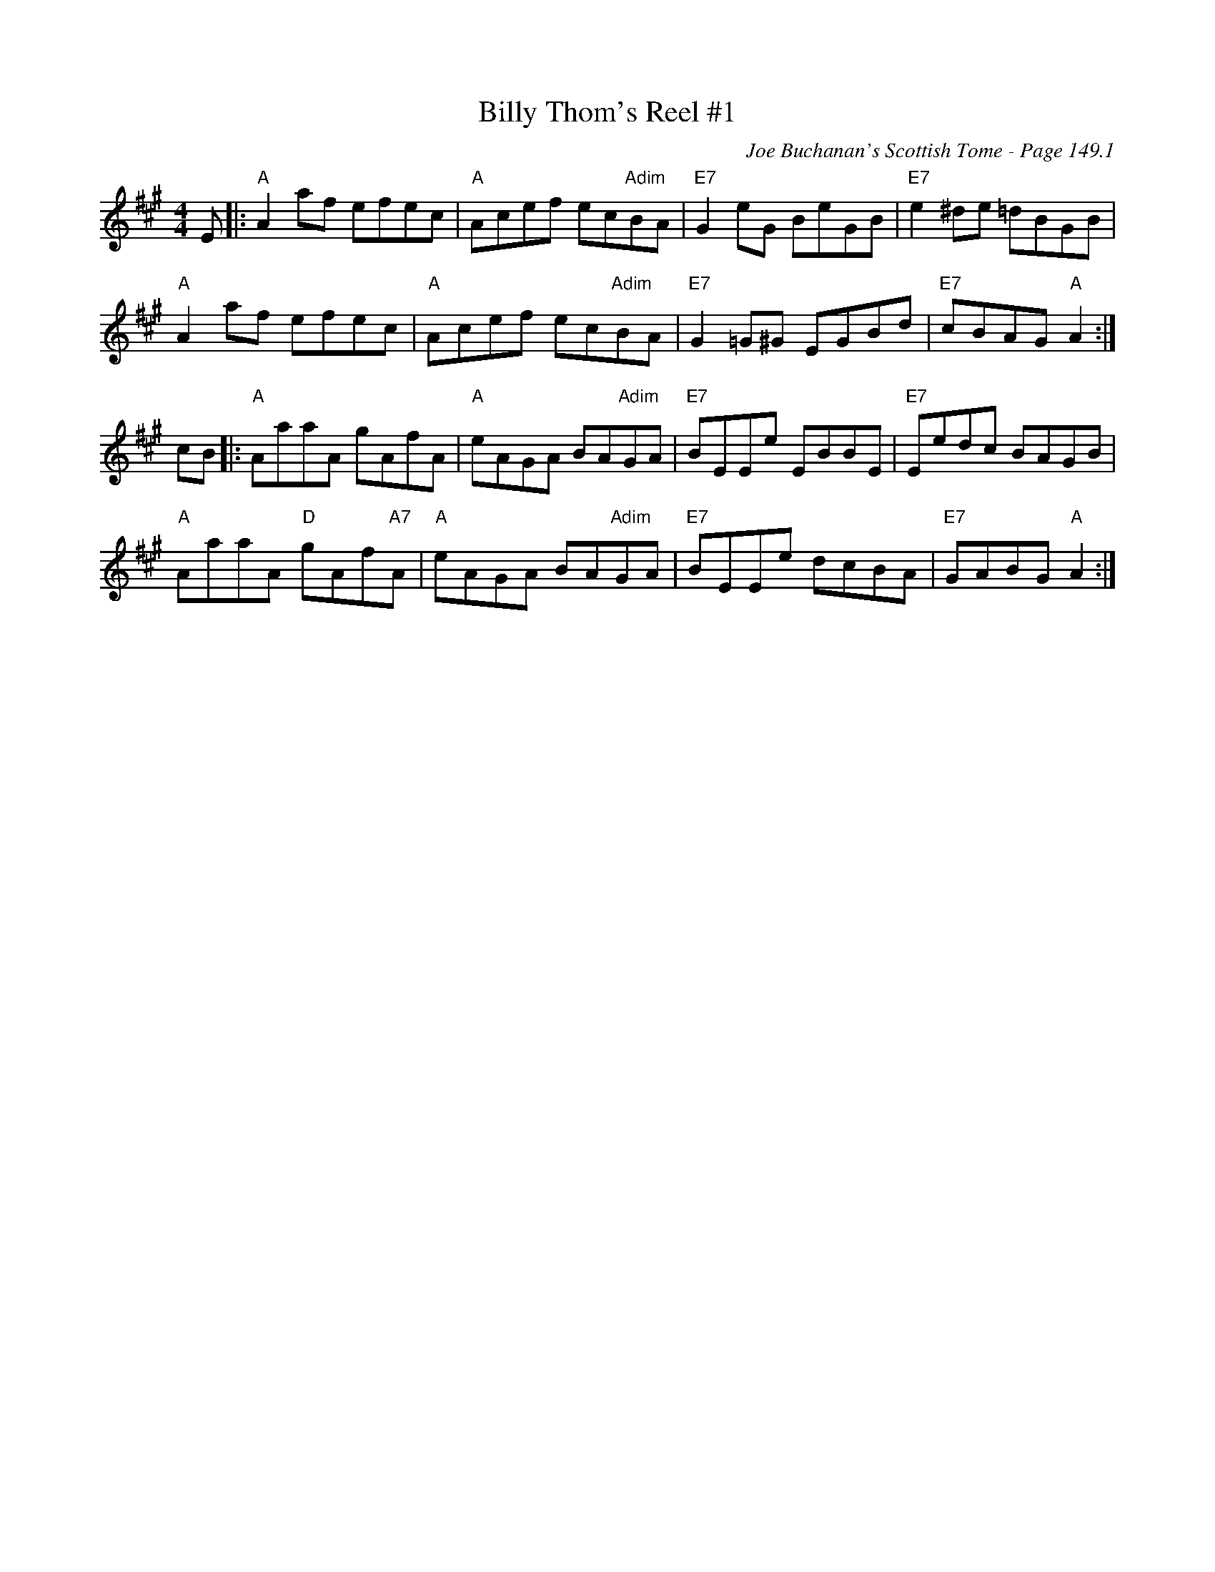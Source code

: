 X:564
T:Billy Thom's Reel #1
C:Joe Buchanan's Scottish Tome - Page 149.1
I:149 1
R:Reel
Z:Carl Allison
L:1/8
M:4/4
K:Amaj
E |: "A"A2 af efec | "A"Acef ec"Adim"BA | "E7"G2 eG BeGB | "E7"e2 ^de =dBGB |
"A"A2 af efec | "A"Acef ec"Adim"BA | "E7"G2 =G^G EGBd | "E7"cBAG "A"A2 :|
cB |: "A"AaaA gAfA | "A"eAGA BA"Adim"GA | "E7"BEEe EBBE | "E7"Eedc BAGB |
"A"AaaA "D"gAf"A7"A | "A"eAGA BA"Adim"GA | "E7"BEEe dcBA | "E7"GABG "A"A2 :|

